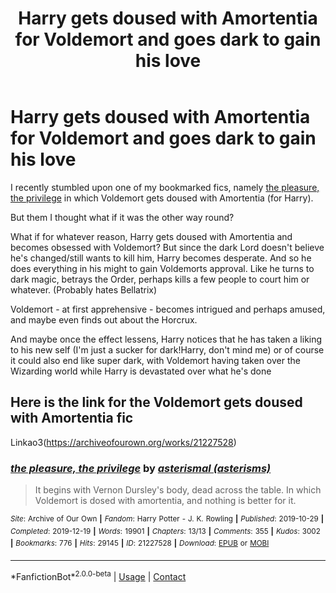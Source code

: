#+TITLE: Harry gets doused with Amortentia for Voldemort and goes dark to gain his love

* Harry gets doused with Amortentia for Voldemort and goes dark to gain his love
:PROPERTIES:
:Author: Quine_
:Score: 0
:DateUnix: 1620343215.0
:DateShort: 2021-May-07
:FlairText: Prompt
:END:
I recently stumbled upon one of my bookmarked fics, namely [[https://archiveofourown.org/works/21227528][the pleasure, the privilege]] in which Voldemort gets doused with Amortentia (for Harry).

But them I thought what if it was the other way round?

What if for whatever reason, Harry gets doused with Amortentia and becomes obsessed with Voldemort? But since the dark Lord doesn't believe he's changed/still wants to kill him, Harry becomes desperate. And so he does everything in his might to gain Voldemorts approval. Like he turns to dark magic, betrays the Order, perhaps kills a few people to court him or whatever. (Probably hates Bellatrix)

Voldemort - at first apprehensive - becomes intrigued and perhaps amused, and maybe even finds out about the Horcrux.

And maybe once the effect lessens, Harry notices that he has taken a liking to his new self (I'm just a sucker for dark!Harry, don't mind me) or of course it could also end like super dark, with Voldemort having taken over the Wizarding world while Harry is devastated over what he's done


** Here is the link for the Voldemort gets doused with Amortentia fic

Linkao3([[https://archiveofourown.org/works/21227528]])
:PROPERTIES:
:Author: Quine_
:Score: 0
:DateUnix: 1620343255.0
:DateShort: 2021-May-07
:END:

*** [[https://archiveofourown.org/works/21227528][*/the pleasure, the privilege/*]] by [[https://www.archiveofourown.org/users/asterisms/pseuds/asterismal][/asterismal (asterisms)/]]

#+begin_quote
  It begins with Vernon Dursley's body, dead across the table.  In which Voldemort is dosed with amortentia, and nothing is better for it.
#+end_quote

^{/Site/:} ^{Archive} ^{of} ^{Our} ^{Own} ^{*|*} ^{/Fandom/:} ^{Harry} ^{Potter} ^{-} ^{J.} ^{K.} ^{Rowling} ^{*|*} ^{/Published/:} ^{2019-10-29} ^{*|*} ^{/Completed/:} ^{2019-12-19} ^{*|*} ^{/Words/:} ^{19901} ^{*|*} ^{/Chapters/:} ^{13/13} ^{*|*} ^{/Comments/:} ^{355} ^{*|*} ^{/Kudos/:} ^{3002} ^{*|*} ^{/Bookmarks/:} ^{776} ^{*|*} ^{/Hits/:} ^{29145} ^{*|*} ^{/ID/:} ^{21227528} ^{*|*} ^{/Download/:} ^{[[https://archiveofourown.org/downloads/21227528/the%20pleasure%20the.epub?updated_at=1618093087][EPUB]]} ^{or} ^{[[https://archiveofourown.org/downloads/21227528/the%20pleasure%20the.mobi?updated_at=1618093087][MOBI]]}

--------------

*FanfictionBot*^{2.0.0-beta} | [[https://github.com/FanfictionBot/reddit-ffn-bot/wiki/Usage][Usage]] | [[https://www.reddit.com/message/compose?to=tusing][Contact]]
:PROPERTIES:
:Author: FanfictionBot
:Score: 0
:DateUnix: 1620343273.0
:DateShort: 2021-May-07
:END:
